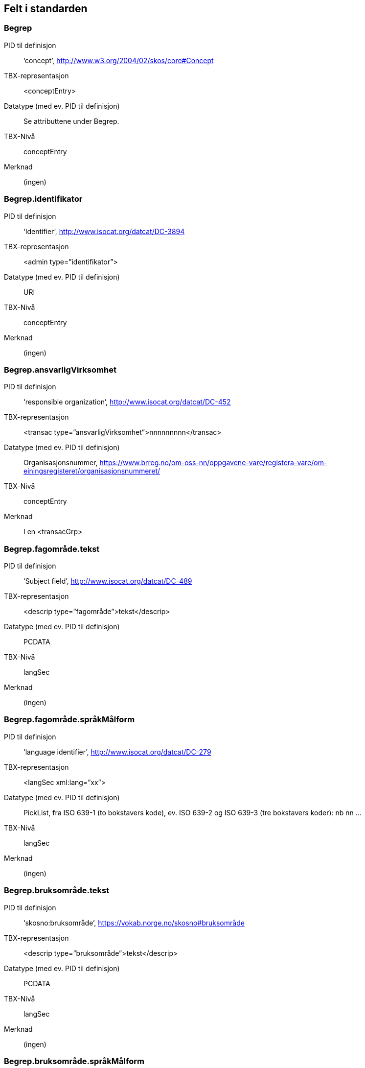 
== Felt i standarden

=== Begrep
[properties]
PID til definisjon:: ‘concept’, http://www.w3.org/2004/02/skos/core#Concept
TBX-representasjon:: <conceptEntry>
Datatype (med ev. PID til definisjon):: Se attributtene under Begrep.
TBX-Nivå:: conceptEntry
Merknad:: (ingen)

=== Begrep.identifikator
[properties]
PID til definisjon:: ‘Identifier’, http://www.isocat.org/datcat/DC-3894
TBX-representasjon:: <admin type=”identifikator”>
Datatype (med ev. PID til definisjon):: URI
TBX-Nivå:: conceptEntry
Merknad:: (ingen)

=== Begrep.ansvarligVirksomhet
[properties]
PID til definisjon:: ‘responsible organization’, http://www.isocat.org/datcat/DC-452
TBX-representasjon:: <transac type=”ansvarligVirksomhet”>nnnnnnnnn</transac>
Datatype (med ev. PID til definisjon):: Organisasjonsnummer, https://www.brreg.no/om-oss-nn/oppgavene-vare/registera-vare/om-einingsregisteret/organisasjonsnummeret/
TBX-Nivå:: conceptEntry
Merknad:: I en <transacGrp>

=== Begrep.fagområde.tekst
[properties]
PID til definisjon:: ‘Subject field’, http://www.isocat.org/datcat/DC-489
TBX-representasjon:: <descrip type=”fagområde”>tekst</descrip>
Datatype (med ev. PID til definisjon):: PCDATA
TBX-Nivå:: langSec
Merknad:: (ingen)

=== Begrep.fagområde.språkMålform
[properties]
PID til definisjon:: ‘language identifier’, http://www.isocat.org/datcat/DC-279
TBX-representasjon:: <langSec xml:lang=”xx”>
Datatype (med ev. PID til definisjon):: PickList, fra ISO 639-1 (to bokstavers kode), ev. ISO 639-2 og ISO 639-3 (tre bokstavers koder):
nb nn ...
TBX-Nivå:: langSec
Merknad:: (ingen)

=== Begrep.bruksområde.tekst
[properties]
PID til definisjon:: ‘skosno:bruksområde’, https://vokab.norge.no/skosno#bruksområde
TBX-representasjon:: <descrip type=”bruksområde”>tekst</descrip>
Datatype (med ev. PID til definisjon):: PCDATA
TBX-Nivå:: langSec
Merknad:: (ingen)

=== Begrep.bruksområde.språkMålform
[properties]
PID til definisjon:: ‘language identifier’, http://www.isocat.org/datcat/DC-279
TBX-representasjon:: <langSec xml:lang=”xx”>
Datatype (med ev. PID til definisjon):: PickList, fra ISO 639-1 (to bokstavers kode), ev. ISO 639-2 og ISO 639-3 (tre bokstavers koder):
nb nn ...
TBX-Nivå:: langSec
Merknad:: (ingen)

=== Begrep.gyldighetsperiode.gyldigFraOgMed
[properties]
PID til definisjon:: ‘startDate’, https://www.w3.org/TR/vocab-adms/#schema-startdate
TBX-representasjon:: <transac type=”typeDato”>
Datatype (med ev. PID til definisjon):: PickList:
gyldigFraOgMed
TBX-Nivå:: conceptEntry
Merknad:: I en transacGrp sammen med selve datoen som oppgis som <date>

=== Begrep.gyldighetsperiode.gyldigTilOgMed
[properties]
PID til definisjon:: ‘endDate’, https://www.w3.org/TR/vocab-adms/#schema-enddate
TBX-representasjon:: <transac type=”typeDato”>
Datatype (med ev. PID til definisjon):: PickList:
gyldigTilOgMed
TBX-Nivå:: conceptEntry
Merknad:: I en transacGrp sammen med selve datoen som oppgis som <date>

=== Begrep.kontaktpunkt
[properties]
PID til definisjon:: ‘contactPoint’, https://www.w3.org/TR/vocab-adms/#dcat-contactpoint
TBX-representasjon:: <transacNote type=”kontaktpunkt”>
Datatype (med ev. PID til definisjon):: Vcard
TBX-Nivå:: conceptEntry
Merknad:: I samme transacGrp som den aktuelle Begrep.ansvarligVirksomhet

=== Begrep.sistOppdatert
[properties]
PID til definisjon:: ‘last modification date’, http://www.isocat.org/datcat/DC-2526
TBX-representasjon:: <transac type=”typeDato”>
Datatype (med ev. PID til definisjon):: PickList:
sistOppdatert (‘last modification date’, http://www.isocat.org/datcat/DC-2526)
TBX-Nivå:: conceptEntry
Merknad:: I en transacGrp sammen med selve datoen som oppgis som <date>

=== Begrep.anbefaltTerm
[properties]
PID til definisjon:: ‘preferred’, http://www.isocat.org/datcat/DC-72
TBX-representasjon:: <termNote type=”typeTerm”>
Datatype (med ev. PID til definisjon):: PickList:
anbefaltTerm (‘preferred’, http://www.isocat.org/datcat/DC-72)
TBX-Nivå:: termSec
Merknad:: (ingen)

=== Begrep.tillattTerm
[properties]
PID til definisjon:: ‘admitted’, http://www.isocat.org/datcat/DC-73
TBX-representasjon:: <termNote type=”typeTerm”>
Datatype (med ev. PID til definisjon):: PickList:
tillattTerm (‘admitted’, http://www.isocat.org/datcat/DC-73)
TBX-Nivå:: termSec
Merknad:: (ingen)

=== Begrep.frarådetTerm
[properties]
PID til definisjon:: ‘not recommended’, http://www.isocat.org/datcat/DC-74
TBX-representasjon:: <termNote type=”typeTerm”>
Datatype (med ev. PID til definisjon):: PickList:
frarådetTerm (‘not recommended’, http://www.isocat.org/datcat/DC-74)
TBX-Nivå:: termSec
Merknad:: (ingen)

=== Begrep.datastrukturterm
[properties]
PID til definisjon:: ‘ident’, http://www.tei-c.org/release/doc/tei-p5-doc/en/html/ref-ident.html
TBX-representasjon:: <termNote type=”typeTerm”>
Datatype (med ev. PID til definisjon):: PickList:
datastrukturterm (‘ident’, http://www.tei-c.org/release/doc/tei-p5-doc/en/html/ref-ident.html)
TBX-Nivå:: termSec
Merknad:: (ingen)

=== Begrep.definisjon
[properties]
PID til definisjon:: ‘Definition’, http://www.isocat.org/datcat/DC-168
TBX-representasjon:: <descrip type=”definisjon”>
Datatype (med ev. PID til definisjon):: Se attributtene under Betydningsbeskrivelse
TBX-Nivå:: langSec
Merknad:: (ingen)

=== Begrep.alternativFormulering
[properties]
PID til definisjon:: ‘skosno:alternativFormulering’, https://vokab.norge.no/skosno#alternativFormulering
TBX-representasjon:: <descrip type=”alternativFormulering”>
Datatype (med ev. PID til definisjon):: Se attributtene under Betydningsbeskrivelse
TBX-Nivå:: langSec
Merknad:: (ingen)

=== Begrep.assosiativRelasjon
[properties]
PID til definisjon:: ‘associative relation’, http://www.isocat.org/datcat/DC-88
TBX-representasjon:: <descrip type=”typeRelasjon”>
Datatype (med ev. PID til definisjon):: PickList:
assosiativRelasjon (‘associative relation’, http://www.isocat.org/datcat/DC-88)
TBX-Nivå:: langSec
Merknad:: I en descripGrp sammen med de andre metadata om den aktuelle relasjonen

=== Begrep.generiskRelasjon
[properties]
PID til definisjon:: ‘generic relation’, http://www.isocat.org/datcat/DC-242
TBX-representasjon:: <descrip type=”typeRelasjon”>
Datatype (med ev. PID til definisjon):: PickList:
generiskRelasjon (‘generic relation’, http://www.isocat.org/datcat/DC-242)
TBX-Nivå:: langSec
Merknad:: I en descripGrp sammen med de andre metadata om den aktuelle relasjonen

=== Begrep.partitivRelasjon
[properties]
PID til definisjon:: ‘partitive relation’, http://www.isocat.org/datcat/DC-397
TBX-representasjon:: <descrip type=”typeRelasjon”>
Datatype (med ev. PID til definisjon):: PickList:
partitivRelasjon (‘partitive relation’, http://www.isocat.org/datcat/DC-397)
TBX-Nivå:: langSec
Merknad:: I en descripGrp sammen med de andre metadata om den aktuelle relasjonen

=== Begrep.seOgså
[properties]
PID til definisjon:: ‘seeAlso’, https://www.w3.org/TR/rdf-schema/#ch_seealso
TBX-representasjon:: <xref type=”seOgså”>
Datatype (med ev. PID til definisjon):: URI
TBX-Nivå:: conceptEntry
Merknad:: (ingen)

=== Begrep.erstatter
[properties]
PID til definisjon:: ‘replaces’, http://dublincore.org/documents/dcmi-terms/#terms-replaces
TBX-representasjon:: <ref type=”erstatter”
Datatype (med ev. PID til definisjon):: URI
TBX-Nivå:: conceptEntry
Merknad:: (ingen)

=== Begrep.erstattesAv
[properties]
PID til definisjon:: ‘isReplacedBy’, http://dublincore.org/documents/dcmi-terms/#terms-isReplacedBy
TBX-representasjon:: <xref type=”erstattesAv”>
Datatype (med ev. PID til definisjon):: URI
TBX-Nivå:: conceptEntry
Merknad:: (ingen)

=== Term.navn.tekst
[properties]
PID til definisjon:: ‘term’ , http://www.isocat.org/datcat/DC-508
TBX-representasjon:: <term>tekst</term>
Datatype (med ev. PID til definisjon):: PCDATA
TBX-Nivå:: termSec
Merknad:: (ingen)

=== Term.navn.språkMålform
[properties]
PID til definisjon:: ‘language identifier’, http://www.isocat.org/datcat/DC-279
TBX-representasjon:: <langSec xml:lang=”xx”>
Datatype (med ev. PID til definisjon):: PickList, fra ISO 639-1 (to bokstavers kode), ev. ISO 639-2 og ISO 639-3 (tre bokstavers koder):
nb nn ...
TBX-Nivå:: langSec
Merknad:: (ingen)

=== Term.sistOppdatert
[properties]
PID til definisjon:: ‘last modification date’, http://www.isocat.org/datcat/DC-2526
TBX-representasjon:: <transac type=”typeDato”>
Datatype (med ev. PID til definisjon):: PickList:
sistOppdatert (‘last modification date’, http://www.isocat.org/datcat/DC-2526)
TBX-Nivå:: termSec
Merknad:: I en transacGrp sammen med selve datoen som oppgis som <date>

=== TillattTerm.målgruppe
[properties]
PID til definisjon:: ‘audience’, http://www.isocat.org/datcat/DC-527
TBX-representasjon:: <termNote type=”målgruppe”>
Datatype (med ev. PID til definisjon):: PickList:
allmennheten (‘skosno:allmennheten’, https://vokab.norge.no/skosno#allmennheten) fagspesialist (‘skosno:fagspesialist’, https://vokab.norge.no/skosno#fagspesialist)
TBX-Nivå:: termSec
Merknad:: (ingen)

=== Betydningsbeskrivelse.tekst.tekst
[properties]
PID til definisjon:: Se Begrep.definsjon hhv. Begrep.alteranativFormulering
TBX-representasjon:: <descrip type=”definisjon”>tekst</descript>
hhv.
<descrip type=”alternativFormulering”>tekst</descrip>
Datatype (med ev. PID til definisjon):: PCDATA
TBX-Nivå:: langSec
Merknad:: (ingen)

=== Betydningsbeskrivelse.tekst.språkMålform
[properties]
PID til definisjon:: ‘language identifier’, http://www.isocat.org/datcat/DC-279
TBX-representasjon:: <langSec xml:lang=”xx”>
Datatype (med ev. PID til definisjon):: PickList, fra ISO 639-1 (to bokstavers kode), ev. ISO 639-2 og ISO 639-3 (tre bokstavers koder):
nb nn ...
TBX-Nivå:: langSec
Merknad:: (ingen)

=== Betydningsbeskrivelse.kildebeskrivelse.forholdTilKilde
[properties]
PID til definisjon:: ‘skosno:forholdTilKilde’, https://vokab.norge.no/skosno#forholdTilKilde
TBX-representasjon:: <admin type=”forholdTilKilde”>
Datatype (med ev. PID til definisjon):: PickList:
sitatFraKilde (‘skosno:sitatFraKilde’, https://vokab.norge.no/skosno#sitatFraKilde) basertPåKilde (‘skosno:basertPåKilde’, https://vokab.norge.no/skosno#basertPåKilde) egendefinert (‘skosno:egendefinert’, https://vokab.norge.no/skosno#egendefinert)
TBX-Nivå:: langSec
Merknad:: I en adminGrp, dessuten i den samme descripGrp som den aktuelle Betydningsbeskrivelse.tekst.tekst

=== Betydningsbeskrivelse.kildebeskrivelse.kilde.URI
[properties]
PID til definisjon:: ‘source’ http://www.isocat.org/datcat/DC-471
TBX-representasjon:: <xref type=”kilde”>
Datatype (med ev. PID til definisjon):: URI
TBX-Nivå:: langSec
Merknad:: I samme adminGrp som den aktuelle Betydningsbeskrivelse.forholdTilKilde

=== Betydningsbeskrivelse.kildebeskrivelse.kilde.tekst
[properties]
PID til definisjon:: ‘source’ http://www.isocat.org/datcat/DC-471
TBX-representasjon:: <adminNote type=”kilde”>kilde</adminNote>
Datatype (med ev. PID til definisjon):: PCDATA
TBX-Nivå:: langSec
Merknad:: I samme adminGrp som den aktuelle Betydningsbeskrivelse.forholdTilKilde

=== Betydningsbeskrivelse.merknad.tekst
[properties]
PID til definisjon:: ‘explanation’, http://www.isocat.org/datcat/DC-223
TBX-representasjon:: <descripNote type=”merknad”>tekst</descripNote>
Datatype (med ev. PID til definisjon):: PCDATA
TBX-Nivå:: langSec
Merknad:: I samme descripGrp som den aktuelle Betydningsbeskrivelse.tekst.tekst

=== Betydningsbeskrivelse.merknad.språkMålform
[properties]
PID til definisjon:: ‘language identifier’, http://www.isocat.org/datcat/DC-279
TBX-representasjon:: <langSec xml:lang=”xx”>
Datatype (med ev. PID til definisjon):: PickList, fra ISO 639-1 (to bokstavers kode), ev. ISO 639-2 og ISO 639-3 (tre bokstavers koder):
nb nn ...
TBX-Nivå:: langSec
Merknad:: (ingen)

=== Betydningsbeskrivelse.eksempel.tekst
[properties]
PID til definisjon:: ‘example’, http://www.isocat.org/datcat/DC-222
TBX-representasjon:: <descripNote type=”eksempel”>tekst</descrip>
Datatype (med ev. PID til definisjon):: PCDATA
TBX-Nivå:: langSec
Merknad:: I samme descripGrp som den aktuelle Betydningsbeskrivelse.tekst.tekst

=== Betydningsbeskrivelse.eksempel.sspråkMålform
[properties]
PID til definisjon:: ‘language identifier’, http://www.isocat.org/datcat/DC-279
TBX-representasjon:: <langSec xml:lang=”xx”>
Datatype (med ev. PID til definisjon):: PickList, fra ISO 639-1 (to bokstavers kode), ev. ISO 639-2 og ISO 639-3 (tre bokstavers koder):
nb nn ...
TBX-Nivå:: langSec
Merknad:: (ingen)

=== Betydningsbeskrivelse.målgruppe
[properties]
PID til definisjon:: ‘audience’, http://www.isocat.org/datcat/DC-527
TBX-representasjon:: <descripNote type=”målgruppe”>
Datatype (med ev. PID til definisjon):: PickList:
allmennheten (‘skosno:allmennheten’, https://vokab.norge.no/skosno#allmennheten) fagspesialist (‘skosno:fagspesialist’, https://vokab.norge.no/skosno#fagspesialist)
TBX-Nivå:: langSec
Merknad:: I samme descripGrp som den aktuelle Betydningsbeskrivelse.tekst.tekst

=== Betydningsbeskrivelse.omfang.URI
[properties]
PID til definisjon:: ‘reference data’, https://joinup.ec.europa.eu/rdf_entity/http_e_f_fdata_ceuropa_ceu_fw21_ff5a0c940_b24a4_b421d_ba5e5_b1b2c917742b3
TBX-representasjon:: <xref type=”omfang”>
Datatype (med ev. PID til definisjon):: URI
TBX-Nivå:: langSec
Merknad:: I samme descripGrp som den aktuelle Betydningsbeskrivelse.tekst.tekst

=== Betydningsbeskrivelse.omfang.tekst
[properties]
PID til definisjon:: ‘reference data’, https://joinup.ec.europa.eu/rdf_entity/http_e_f_fdata_ceuropa_ceu_fw21_ff5a0c940_b24a4_b421d_ba5e5_b1b2c917742b3
TBX-representasjon:: <descripNote type=”omfang”>tekst</descrip>
Datatype (med ev. PID til definisjon):: PCDATA
TBX-Nivå:: langSec
Merknad:: I samme descripGrp som den aktuelle Betydningsbeskrivelse.tekst.tekst

=== Betydningsbeskrivelse.sistOppdatert
[properties]
PID til definisjon:: ‘last modification date’, http://www.isocat.org/datcat/DC-2526
TBX-representasjon:: <transac type=”typeDato”>
Datatype (med ev. PID til definisjon):: PickList:
sistOppdatert (‘last modification date’, http://www.isocat.org/datcat/DC-2526)
TBX-Nivå:: langSec
Merknad:: I samme descripGrp som den aktuelle Betydningsbeskrivelse.tekst.tekst, dessuten i en transacGrp sammen med selve datoen som oppgis som <date>

=== AssosiativRelasjon.beskrivelse.tekst
[properties]
PID til definisjon:: ‘description’, http://www.isocat.org/datcat/DC-2520
TBX-representasjon:: <descripNote type=”beskrivelse”>tekst</descipNote>
Datatype (med ev. PID til definisjon):: PCDATA
TBX-Nivå:: langSec
Merknad:: I samme descripGrp som den aktuelle Begrep.assosiativRelasjon

=== AssosiativRelasjon.beskrivelse.språkMålform
[properties]
PID til definisjon:: ‘language identifier’, http://www.isocat.org/datcat/DC-279
TBX-representasjon:: <langSec xml:lang=”xx”>
Datatype (med ev. PID til definisjon):: PickList, fra ISO 639-1 (to bokstavers kode), ev. ISO 639-2 og ISO 639-3 (tre bokstavers koder):
nb nn ...
TBX-Nivå:: langSec
Merknad:: (ingen)

=== GeneriskRelasjon.inndelingskriterium.tekst
[properties]
PID til definisjon:: ‘description’, http://www.isocat.org/datcat/DC-2520
TBX-representasjon:: <descripNote type=”inndelingskriterium”>tekst</descipNote>
Datatype (med ev. PID til definisjon):: PCDATA
TBX-Nivå:: langSec
Merknad:: I samme descripGrp som den aktuelle Begrep.generiskRelasjon

=== GeneriskRelasjon.inndelingskriterium.språkMålform
[properties]
PID til definisjon:: ‘language identifier’, http://www.isocat.org/datcat/DC-279
TBX-representasjon:: <langSec xml:lang=”xx”>
Datatype (med ev. PID til definisjon):: PickList, fra ISO 639-1 (to bokstavers kode), ev. ISO 639-2 og ISO 639-3 (tre bokstavers koder):
nb nn ...
TBX-Nivå:: langSec
Merknad:: (ingen)

=== PartitivRelasjon.inndelingskriterium.tekst
[properties]
PID til definisjon:: ‘description’, http://www.isocat.org/datcat/DC-2520
TBX-representasjon:: <descripNote type=”inndelingskriterium”>tekst</descipNote>
Datatype (med ev. PID til definisjon):: PCDATA
TBX-Nivå:: langSec
Merknad:: I samme descripGrp som den aktuelle Begrep.partitivRelasjon

=== PartitivRelasjon.inndelingskriterium.språkMålform
[properties]
PID til definisjon:: ‘language identifier’, http://www.isocat.org/datcat/DC-279
TBX-representasjon:: <langSec xml:lang=”xx”>
Datatype (med ev. PID til definisjon):: PickList, fra ISO 639-1 (to bokstavers kode), ev. ISO 639-2 og ISO 639-3 (tre bokstavers koder):
nb nn ...
TBX-Nivå:: langSec
Merknad:: (ingen)

=== Begrepsrelasjon.sistOppdatert
[properties]
PID til definisjon:: ‘last modification date’, http://www.isocat.org/datcat/DC-2526
TBX-representasjon:: <transac type=”typeDato”>
Datatype (med ev. PID til definisjon):: PickList:
sistOppdatert (‘last modification date’, http://www.isocat.org/datcat/DC-2526)
TBX-Nivå:: langSec
Merknad:: I samme descripGrp som den aktuelle assosiative, generiske eller partitive relasjonen, dessuten i en transacGrp sammen med selve datoen som oppgis som <date>

=== Begrepsrelasjon.overordnetBegrep
[properties]
PID til definisjon:: ‘superordinate concept generic’, http://www.isocat.org/datcat/DC-496
TBX-representasjon:: <xref type=”overordnetBegrep”>
Datatype (med ev. PID til definisjon):: URI
TBX-Nivå:: langSec
Merknad:: I samme descripGrp som den aktuelle generiske eller partitive begrepsrelasjonen

=== Begrepsrelasjon.underordnetBegrep
[properties]
PID til definisjon:: ‘subordinate concept generic’, http://www.isocat.org/datcat/DC-491
TBX-representasjon:: <xref type=”underordnetBegrep”>
Datatype (med ev. PID til definisjon):: URI
TBX-Nivå:: langSec
Merknad:: I samme descripGrp som den aktuelle generiske eller partitive begrepsrelasjonen

=== Begrepsrelasjon.assosiertBegrep
[properties]
PID til definisjon:: ‘associated concept’, http://www.isocat.org/datcat/DC-87
TBX-representasjon:: <xref type=”assosiertBegrep”>
Datatype (med ev. PID til definisjon):: URI
TBX-Nivå:: langSec
Merknad:: I samme descripGrp som den assosiative begrepsrelasjonen

=== Begrepssamling
[properties]
PID til definisjon:: ‘concept collection’, http://www.w3.org/2004/02/skos/core#Collection
TBX-representasjon:: <tbxHeader>
Datatype (med ev. PID til definisjon):: Se attributtene under Begrepssamling
TBX-Nivå:: tbxHeader
Merknad:: (ingen)

=== Begrepssamling.navn
[properties]
PID til definisjon:: ‘title’, http://dublincore.org/documents/dcmi-terms/#terms-title
TBX-representasjon:: <title>tekst</title>
Datatype (med ev. PID til definisjon):: PCDATA
TBX-Nivå:: titleStmt
Merknad:: (ingen)

=== Begrepssamling.identifikator
[properties]
PID til definisjon:: ‘identifier’, http://www.isocat.org/datcat/DC-3894
TBX-representasjon:: <p type=”identifikator”>
Datatype (med ev. PID til definisjon):: URI
TBX-Nivå:: sourceDesc
Merknad:: (ingen)

=== Begrepssamling.ansvarligVirksomhet
[properties]
PID til definisjon:: ‘responsible organization’, http://www.isocat.org/datcat/DC-452
TBX-representasjon:: <p type=”ansvarligVirksomhet”>
Datatype (med ev. PID til definisjon):: Organisasjonsnummer, https://www.brreg.no/om-oss-nn/oppgavene-vare/registera-vare/om-einingsregisteret/organisasjonsnummeret/
TBX-Nivå:: sourceDesc
Merknad:: (ingen)

=== Begrepssamling.beskrivelse
[properties]
PID til definisjon:: ‘description’, http://www.isocat.org/datcat/DC-2520
TBX-representasjon:: <note>tekst</note>
Datatype (med ev. PID til definisjon):: PCDATA
TBX-Nivå:: titleStmt
Merknad:: (ingen)

=== Begrepssamling.kontaktpunkt
[properties]
PID til definisjon:: ‘contactPoint’, https://www.w3.org/TR/vocab-adms/#dcat-contactpoint
TBX-representasjon:: <p type=”kontaktpunkt”>
Datatype (med ev. PID til definisjon):: Vcard
TBX-Nivå:: sourceDesc
Merknad:: (ingen)

=== Begrepssamling.begrep
[properties]
PID til definisjon:: ‘concept’, http://www.w3.org/2004/02/skos/core#Concept
TBX-representasjon:: <conceptEntry>
Datatype (med ev. PID til definisjon):: Se attributtene under Begrep
TBX-Nivå:: conceptEntry
Merknad:: Begrep som er i body-delen av den aktuelle TBX-filen
